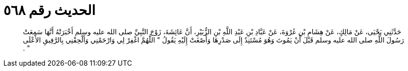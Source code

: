 
= الحديث رقم ٥٦٨

[quote.hadith]
حَدَّثَنِي يَحْيَى، عَنْ مَالِكٍ، عَنْ هِشَامِ بْنِ عُرْوَةَ، عَنْ عَبَّادِ بْنِ عَبْدِ اللَّهِ بْنِ الزُّبَيْرِ، أَنَّ عَائِشَةَ، زَوْجَ النَّبِيِّ صلى الله عليه وسلم أَخْبَرَتْهُ أَنَّهَا سَمِعَتْ رَسُولَ اللَّهِ صلى الله عليه وسلم قَبْلَ أَنْ يَمُوتَ وَهُوَ مُسْتَنِدٌ إِلَى صَدْرِهَا وَأَصْغَتْ إِلَيْهِ يَقُولُ ‏"‏ اللَّهُمَّ اغْفِرْ لِي وَارْحَمْنِي وَأَلْحِقْنِي بِالرَّفِيقِ الأَعْلَى ‏"‏ ‏.‏